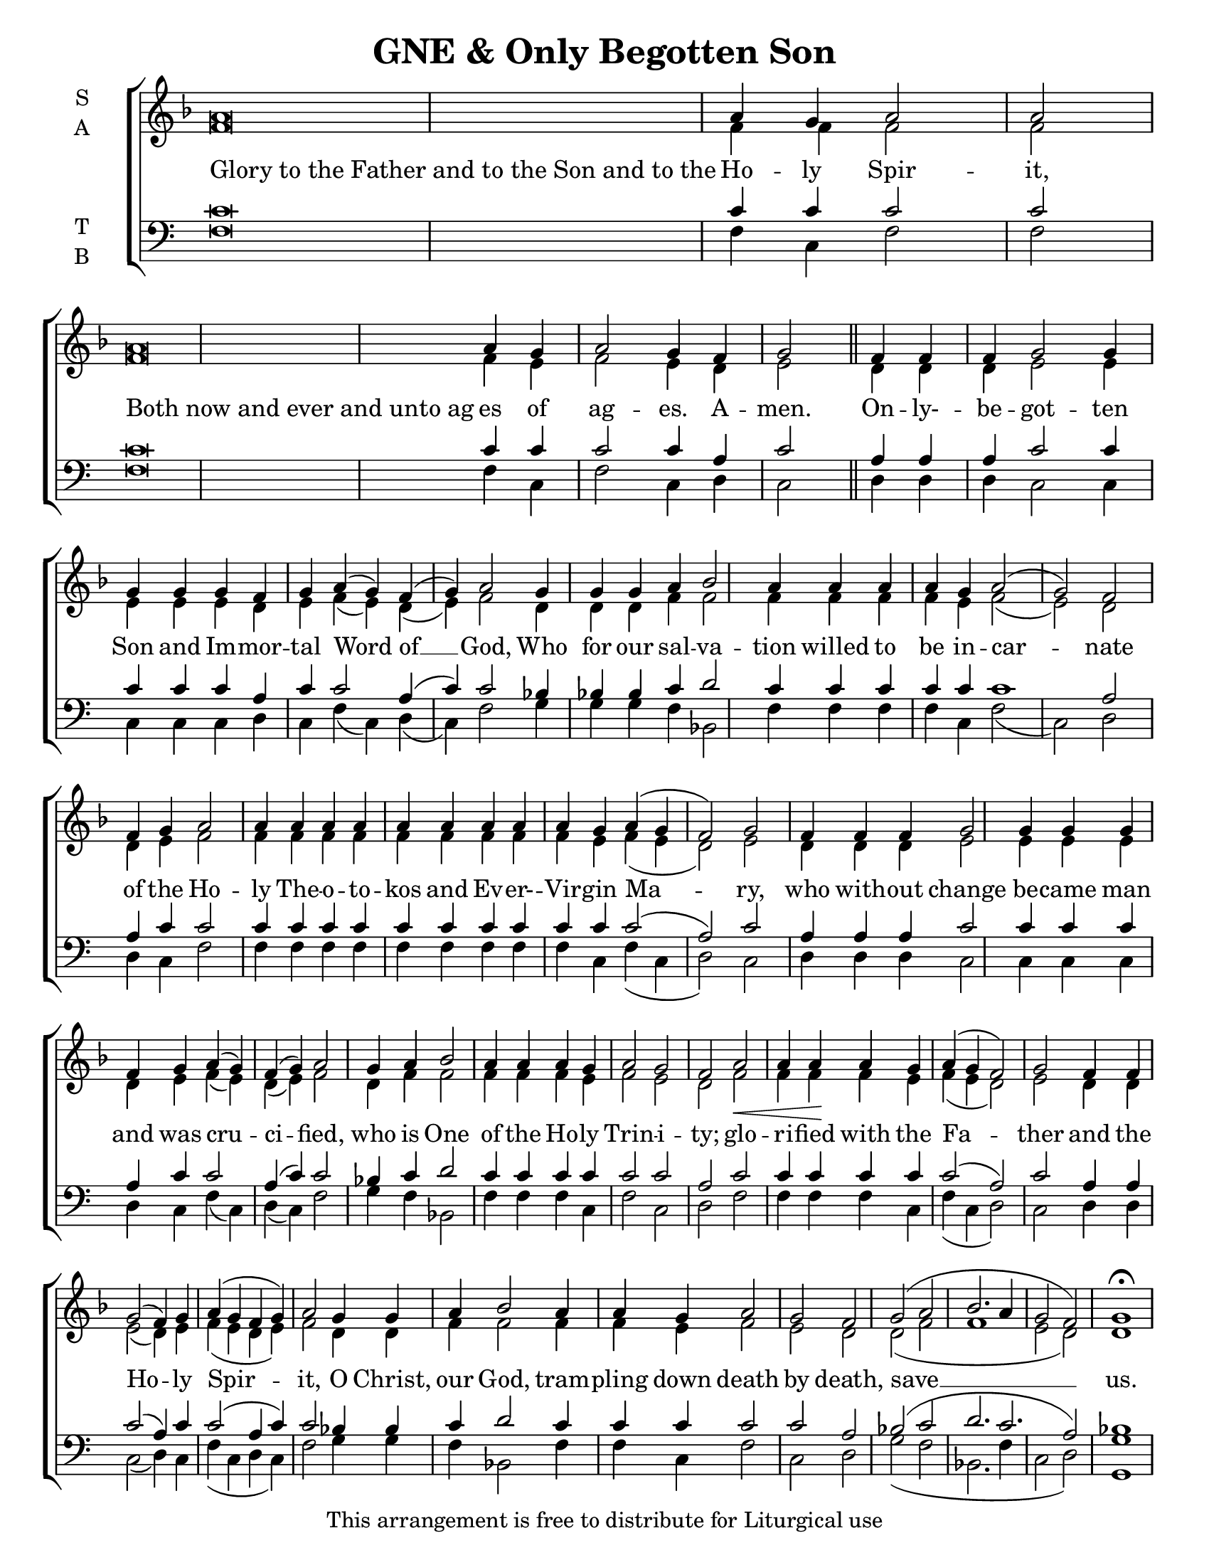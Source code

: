 \version "2.18.2"

\header {
  title = "GNE & Only Begotten Son"
  tagline = "This arrangement is free to distribute for Liturgical use"
}
\paper {
  page-count = #1
 }

#(set-default-paper-size "letter")

% Provide an easy way to group a bunch of text together on a breve
% http://lilypond.org/doc/v2.18/Documentation/notation/working-with-ancient-music_002d_002dscenarios-and-solutions
recite = \once \override LyricText.self-alignment-X = #-1

\defineBarLine "invisible" #'("" "" "")
global = {
  \time 1/1 % Not used, Time_signature_engraver is removed from layout
  \key f \major
  \set Timing.defaultBarType = "invisible" %% Only put bar lines where I say
}

verseOne = \lyricmode {
  \recite "Glory to the Father and to the Son and to the" Ho -- ly Spir -- it,
  \recite "Both now and ever and unto ag" es of ag -- es. A -- men.
  On -- ly- -- be -- got -- ten Son and Im -- mor -- tal Word of __ God,
  Who for our sal -- va -- tion willed to be in -- car -- nate
  of the Ho -- ly The -- o -- to -- kos and Ev -- er- -- Vir -- gin Ma -- ry,
  who with -- out change be -- came man and was cru -- ci -- fied,
  who is One of the Ho -- ly Trin -- i -- ty;
  glo -- ri -- fied with the Fa -- ther and the Ho -- ly Spir -- it,
  O Christ, our God, tram -- pling down death by death, save __ us.
}

soprano = \relative g' {
  \global
  a\breve a4 g a2 a \bar "|"
  a\breve a4 g a2 g4 f g2 \bar "||"
  f4 f f g2 g4 g g g f g a( g) f( g) a2
  g4 g g a bes2 a4 a a a g a2( g) f
  f4 g a2 a4 a a a a a a a a g a( g f2) g
  f4 f f g2 g4 g g f g a( g) f( g) a2
  g4 a bes2 a4 a a g a2 g f
  a2\< a4 a\! a g a( g f2) g
  f4 f g2( f4) g a( g f g) a2
  g4 g a bes2 a4 a g a2 g f
  g2( a bes2. a4 g2 f) g1\fermata
}

alto = \relative g' {
  f\breve f4 f f2 f
  f\breve f4 e f2 e4 d e2
  d4 d d e2 e4 e e e d e f( e) d( e) f2
  d4 d d f f2 f4 f f f e f2( e) d
  d4 e f2 f4 f f f f f f f f e f( e d2) e
  d4 d d e2 e4 e e d e f( e) d( e) f2
  d4 f f2 f4 f f e f2 e d
  f2 f4 f f e f( e d2) e
  d4 d e2( d4) e f( e d e) f2
  d4 d f f2 f4 f e f2 e d
  d2( f f1 e2 d) d1
}

tenor = \relative c' {
  c\breve c4 c c2 c
  c\breve c4 c c2 c4 a c2
  a4 a a c2 c4 c c c a c c2 a4( c) c2
  bes4 bes bes c d2 c4 c c c c c1 a2
  a4 c c2 c4 c c c c c c c c c c2( a) c
  a4 a a c2 c4 c c a c c2 a4( c) c2
  bes4 c d2 c4 c c c c2 c a
  c2 c4 c c c c2( a) c
  a4 a c2( a4) c c2( a4 c) c2
  bes4 bes c d2 c4 c c c2 c a
  bes2( c d2. c2. a2) bes1
}


bass = \relative a {
  f\breve f4 c f2 f
  f\breve f4 c f2 c4 d c2
  d4 d d c2 c4 c c c d c f( c) d( c) f2
  g4 g g f bes,2 f'4 f f f c f2( c) d2
  d4 c f2 f4 f f f f f f f f c f( c d2) c
  d4 d d c2 c4 c c d c f( c) d( c) f2
  g4 f bes,2 f'4 f f c f2 c d
  f2 f4 f f c f( c d2) c
  d4 d c2( d4) c f( c d c) f2
  g4 g f bes,2 f'4 f c f2 c d
  g2( f bes,2. f'4 c2 d) <g g,>1
}

\score {
  \new ChoirStaff <<
    \new Staff \with {
      midiInstrument = "choir aahs"
      instrumentName = \markup \center-column { S A }
    } <<
      \new Voice = "soprano" { \voiceOne \soprano }
      \new Voice = "alto" { \voiceTwo \alto }
    >>
    \new Lyrics \with {
      \override VerticalAxisGroup #'staff-affinity = #CENTER
    } \lyricsto "soprano" \verseOne

    \new Staff \with {
      midiInstrument = "choir aahs"
      instrumentName = \markup \center-column { T B }
    } <<
      \clef bass
      \new Voice = "tenor" { \voiceOne \tenor }
      \new Voice = "bass" { \voiceTwo \bass }
    >>
  >>
  \layout {
    \context {
      \Staff
      \remove "Time_signature_engraver"
    }
    \context {
      \Score
      \omit BarNumber
    }
  }
  \midi { \tempo 4 = 300
          \context {
            \Voice
            \remove "Dynamic_performer"
    }
  }
}
